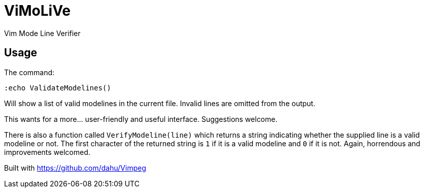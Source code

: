 ViMoLiVe
========

Vim Mode Line Verifier

Usage
-----

The command:

  :echo ValidateModelines()

Will show a list of valid modelines in the current file. Invalid lines are
omitted from the output.

This wants for a more... user-friendly and useful interface. Suggestions
welcome.

There is also a function called ++VerifyModeline(line)++ which returns a string
indicating whether the supplied line is a valid modeline or not. The first
character of the returned string is ++1++ if it is a valid modeline and ++0++
if it is not. Again, horrendous and improvements welcomed.

Built with https://github.com/dahu/Vimpeg[]
